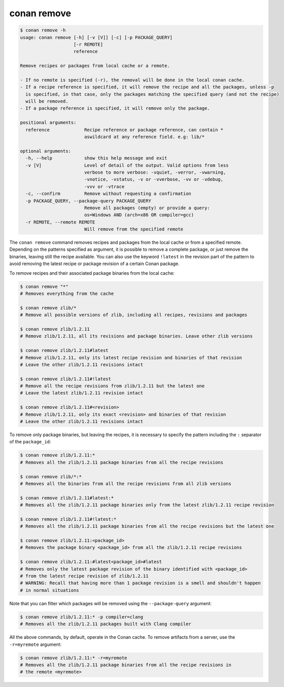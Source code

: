 conan remove
============

.. code-block:: text

    $ conan remove -h
    usage: conan remove [-h] [-v [V]] [-c] [-p PACKAGE_QUERY]
                        [-r REMOTE]
                        reference

    Remove recipes or packages from local cache or a remote.

    - If no remote is specified (-r), the removal will be done in the local conan cache.
    - If a recipe reference is specified, it will remove the recipe and all the packages, unless -p
      is specified, in that case, only the packages matching the specified query (and not the recipe)
      will be removed.
    - If a package reference is specified, it will remove only the package.

    positional arguments:
      reference             Recipe reference or package reference, can contain *
                            aswildcard at any reference field. e.g: lib/*

    optional arguments:
      -h, --help            show this help message and exit
      -v [V]                Level of detail of the output. Valid options from less
                            verbose to more verbose: -vquiet, -verror, -vwarning,
                            -vnotice, -vstatus, -v or -vverbose, -vv or -vdebug,
                            -vvv or -vtrace
      -c, --confirm         Remove without requesting a confirmation
      -p PACKAGE_QUERY, --package-query PACKAGE_QUERY
                            Remove all packages (empty) or provide a query:
                            os=Windows AND (arch=x86 OR compiler=gcc)
      -r REMOTE, --remote REMOTE
                            Will remove from the specified remote


The ``conan remove`` command removes recipes and packages from the local cache or from a
specified remote. Depending on the patterns specified as argument, it is possible to
remove a complete package, or just remove the binaries, leaving still the recipe
available. You can also use the keyword ``!latest`` in the revision part of the pattern to
avoid removing the latest recipe or package revision of a certain Conan package.

To remove recipes and their associated package binaries from the local cache:


.. code-block:: text

    $ conan remove "*"
    # Removes everything from the cache

    $ conan remove zlib/*
    # Remove all possible versions of zlib, including all recipes, revisions and packages

    $ conan remove zlib/1.2.11
    # Remove zlib/1.2.11, all its revisions and package binaries. Leave other zlib versions

    $ conan remove zlib/1.2.11#latest
    # Remove zlib/1.2.11, only its latest recipe revision and binaries of that revision
    # Leave the other zlib/1.2.11 revisions intact

    $ conan remove zlib/1.2.11#!latest
    # Remove all the recipe revisions from zlib/1.2.11 but the latest one
    # Leave the latest zlib/1.2.11 revision intact

    $ conan remove zlib/1.2.11#<revision>
    # Remove zlib/1.2.11, only its exact <revision> and binaries of that revision
    # Leave the other zlib/1.2.11 revisions intact


To remove only package binaries, but leaving the recipes, it is necessary to specify the
pattern including the ``:`` separator of the ``package_id``:

.. code-block:: text

    $ conan remove zlib/1.2.11:*
    # Removes all the zlib/1.2.11 package binaries from all the recipe revisions

    $ conan remove zlib/*:*
    # Removes all the binaries from all the recipe revisions from all zlib versions

    $ conan remove zlib/1.2.11#latest:*
    # Removes all the zlib/1.2.11 package binaries only from the latest zlib/1.2.11 recipe revision

    $ conan remove zlib/1.2.11#!latest:*
    # Removes all the zlib/1.2.11 package binaries from all the recipe revisions but the latest one

    $ conan remove zlib/1.2.11:<package_id>
    # Removes the package binary <package_id> from all the zlib/1.2.11 recipe revisions

    $ conan remove zlib/1.2.11:#latest<package_id>#latest
    # Removes only the latest package revision of the binary identified with <package_id>
    # from the latest recipe revision of zlib/1.2.11
    # WARNING: Recall that having more than 1 package revision is a smell and shouldn't happen
    # in normal situations


Note that you can filter which packages will be removed using the ``--package-query`` argument:

.. code-block:: text

    $ conan remove zlib/1.2.11:* -p compiler=clang
    # Removes all the zlib/1.2.11 packages built with Clang compiler


All the above commands, by default, operate in the Conan cache.
To remove artifacts from a server, use the ``-r=myremote`` argument:

.. code-block:: text

    $ conan remove zlib/1.2.11:* -r=myremote
    # Removes all the zlib/1.2.11 package binaries from all the recipe revisions in 
    # the remote <myremote>
